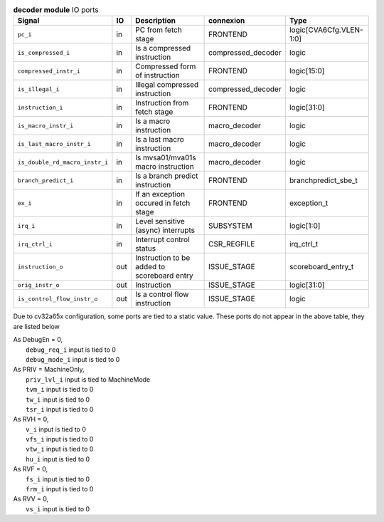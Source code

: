 ..
   Copyright 2024 Thales DIS France SAS
   Licensed under the Solderpad Hardware License, Version 2.1 (the "License");
   you may not use this file except in compliance with the License.
   SPDX-License-Identifier: Apache-2.0 WITH SHL-2.1
   You may obtain a copy of the License at https://solderpad.org/licenses/

   Original Author: Jean-Roch COULON - Thales

.. _CVA6_decoder_ports:

.. list-table:: **decoder module** IO ports
   :header-rows: 1

   * - Signal
     - IO
     - Description
     - connexion
     - Type

   * - ``pc_i``
     - in
     - PC from fetch stage
     - FRONTEND
     - logic[CVA6Cfg.VLEN-1:0]

   * - ``is_compressed_i``
     - in
     - Is a compressed instruction
     - compressed_decoder
     - logic

   * - ``compressed_instr_i``
     - in
     - Compressed form of instruction
     - FRONTEND
     - logic[15:0]

   * - ``is_illegal_i``
     - in
     - Illegal compressed instruction
     - compressed_decoder
     - logic

   * - ``instruction_i``
     - in
     - Instruction from fetch stage
     - FRONTEND
     - logic[31:0]

   * - ``is_macro_instr_i``
     - in
     - Is a macro instruction
     - macro_decoder
     - logic

   * - ``is_last_macro_instr_i``
     - in
     - Is a last macro instruction
     - macro_decoder
     - logic

   * - ``is_double_rd_macro_instr_i``
     - in
     - Is mvsa01/mva01s macro instruction
     - macro_decoder
     - logic

   * - ``branch_predict_i``
     - in
     - Is a branch predict instruction
     - FRONTEND
     - branchpredict_sbe_t

   * - ``ex_i``
     - in
     - If an exception occured in fetch stage
     - FRONTEND
     - exception_t

   * - ``irq_i``
     - in
     - Level sensitive (async) interrupts
     - SUBSYSTEM
     - logic[1:0]

   * - ``irq_ctrl_i``
     - in
     - Interrupt control status
     - CSR_REGFILE
     - irq_ctrl_t

   * - ``instruction_o``
     - out
     - Instruction to be added to scoreboard entry
     - ISSUE_STAGE
     - scoreboard_entry_t

   * - ``orig_instr_o``
     - out
     - Instruction
     - ISSUE_STAGE
     - logic[31:0]

   * - ``is_control_flow_instr_o``
     - out
     - Is a control flow instruction
     - ISSUE_STAGE
     - logic

Due to cv32a65x configuration, some ports are tied to a static value. These ports do not appear in the above table, they are listed below

| As DebugEn = 0,
|   ``debug_req_i`` input is tied to 0
|   ``debug_mode_i`` input is tied to 0
| As PRIV = MachineOnly,
|   ``priv_lvl_i`` input is tied to MachineMode
|   ``tvm_i`` input is tied to 0
|   ``tw_i`` input is tied to 0
|   ``tsr_i`` input is tied to 0
| As RVH = 0,
|   ``v_i`` input is tied to 0
|   ``vfs_i`` input is tied to 0
|   ``vtw_i`` input is tied to 0
|   ``hu_i`` input is tied to 0
| As RVF = 0,
|   ``fs_i`` input is tied to 0
|   ``frm_i`` input is tied to 0
| As RVV = 0,
|   ``vs_i`` input is tied to 0


